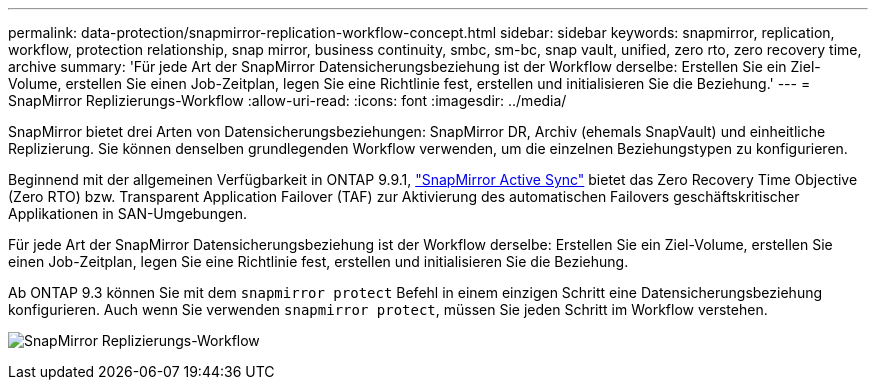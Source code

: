 ---
permalink: data-protection/snapmirror-replication-workflow-concept.html 
sidebar: sidebar 
keywords: snapmirror, replication, workflow, protection relationship, snap mirror, business continuity, smbc, sm-bc, snap vault, unified, zero rto, zero recovery time, archive 
summary: 'Für jede Art der SnapMirror Datensicherungsbeziehung ist der Workflow derselbe: Erstellen Sie ein Ziel-Volume, erstellen Sie einen Job-Zeitplan, legen Sie eine Richtlinie fest, erstellen und initialisieren Sie die Beziehung.' 
---
= SnapMirror Replizierungs-Workflow
:allow-uri-read: 
:icons: font
:imagesdir: ../media/


[role="lead"]
SnapMirror bietet drei Arten von Datensicherungsbeziehungen: SnapMirror DR, Archiv (ehemals SnapVault) und einheitliche Replizierung. Sie können denselben grundlegenden Workflow verwenden, um die einzelnen Beziehungstypen zu konfigurieren.

Beginnend mit der allgemeinen Verfügbarkeit in ONTAP 9.9.1, link:../snapmirror-active-sync/index.html["SnapMirror Active Sync"] bietet das Zero Recovery Time Objective (Zero RTO) bzw. Transparent Application Failover (TAF) zur Aktivierung des automatischen Failovers geschäftskritischer Applikationen in SAN-Umgebungen.

Für jede Art der SnapMirror Datensicherungsbeziehung ist der Workflow derselbe: Erstellen Sie ein Ziel-Volume, erstellen Sie einen Job-Zeitplan, legen Sie eine Richtlinie fest, erstellen und initialisieren Sie die Beziehung.

Ab ONTAP 9.3 können Sie mit dem `snapmirror protect` Befehl in einem einzigen Schritt eine Datensicherungsbeziehung konfigurieren. Auch wenn Sie verwenden `snapmirror protect`, müssen Sie jeden Schritt im Workflow verstehen.

image:data-protection-workflow.gif["SnapMirror Replizierungs-Workflow"]
